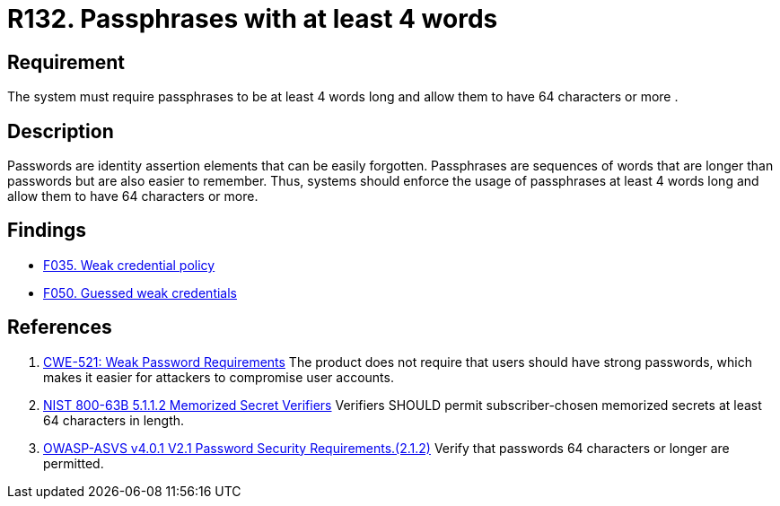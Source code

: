 :slug: rules/132/
:category: credentials
:description: This document contains the details of the security requirements related to the definition and management of access credentials in the organization. This requirement establishes the importance of defining passphrases with at least 4 words and allowing them to be more than 64 characters long.
:keywords: Password, Length, Passphrase, ASVS, CWE, NIST
:rules: yes

= R132. Passphrases with at least 4 words

== Requirement

The system must require passphrases to be at least 4 words long and allow them
to have 64 characters or more .

== Description

Passwords are identity assertion elements that can be easily forgotten.
Passphrases are sequences of words that are longer than passwords but are also
easier to remember.
Thus, systems should enforce the usage of passphrases at least 4 words long
and allow them to have 64 characters or more.

== Findings

* [inner]#link:/web/findings/035/[F035. Weak credential policy]#

* [inner]#link:/web/findings/050/[F050. Guessed weak credentials]#

== References

. [[r1]] link:https://cwe.mitre.org/data/definitions/521.html[CWE-521: Weak Password Requirements]
The product does not require that users should have strong passwords,
which makes it easier for attackers to compromise user accounts.

. [[r2]] link:https://pages.nist.gov/800-63-3/sp800-63b.html[NIST 800-63B 5.1.1.2 Memorized Secret Verifiers]
Verifiers SHOULD permit subscriber-chosen memorized secrets at least 64
characters in length.

. [[r3]] link:https://owasp.org/www-project-application-security-verification-standard/[OWASP-ASVS v4.0.1
V2.1 Password Security Requirements.(2.1.2)]
Verify that passwords 64 characters or longer are permitted.
